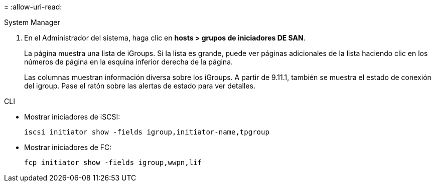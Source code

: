 = 
:allow-uri-read: 


[role="tabbed-block"]
====
.System Manager
--
. En el Administrador del sistema, haga clic en *hosts > grupos de iniciadores DE SAN*.
+
La página muestra una lista de iGroups. Si la lista es grande, puede ver páginas adicionales de la lista haciendo clic en los números de página en la esquina inferior derecha de la página.

+
Las columnas muestran información diversa sobre los iGroups. A partir de 9.11.1, también se muestra el estado de conexión del igroup. Pase el ratón sobre las alertas de estado para ver detalles.



--
.CLI
--
* Mostrar iniciadores de iSCSI:
+
[source, cli]
----
iscsi initiator show -fields igroup,initiator-name,tpgroup
----
* Mostrar iniciadores de FC:
+
[source, cli]
----
fcp initiator show -fields igroup,wwpn,lif
----


--
====